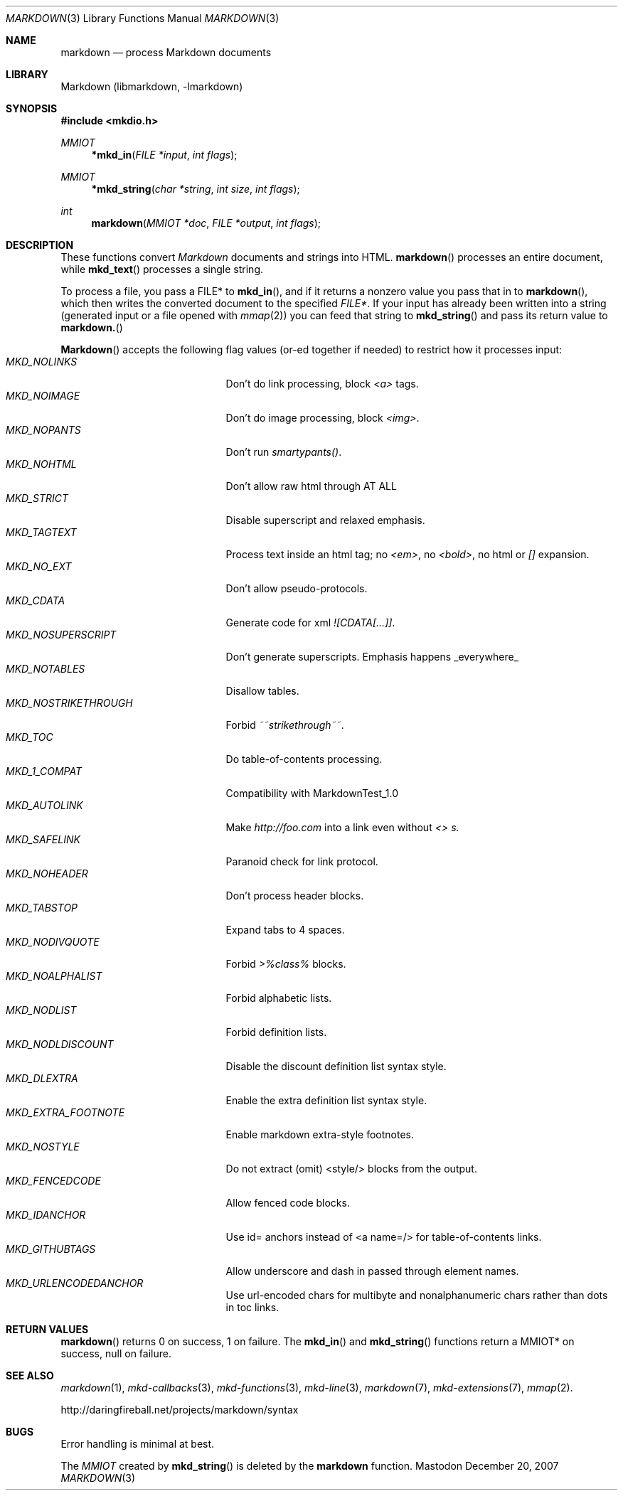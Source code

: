 .\"
.Dd December 20, 2007
.Dt MARKDOWN 3
.Os Mastodon
.Sh NAME
.Nm markdown
.Nd process Markdown documents
.Sh LIBRARY
Markdown 
.Pq libmarkdown , -lmarkdown
.Sh SYNOPSIS
.Fd #include <mkdio.h>
.Ft MMIOT
.Fn *mkd_in "FILE *input" "int flags"
.Ft MMIOT
.Fn *mkd_string "char *string" "int size" "int flags"
.Ft int
.Fn markdown "MMIOT *doc" "FILE *output" "int flags"
.Sh DESCRIPTION
These functions
convert
.Em Markdown
documents and strings into HTML.
.Fn markdown
processes an entire document, while
.Fn mkd_text
processes a single string.
.Pp
To process a file, you pass a FILE* to
.Fn mkd_in ,
and if it returns a nonzero value you pass that in to 
.Fn markdown ,
which then writes the converted document to the specified
.Em FILE* .
If your input has already been written into a string (generated
input or a file opened 
with 
.Xr mmap 2 )
you can feed that string to 
.Fn mkd_string
and pass its return value to
.Fn markdown.
.Pp
.Fn Markdown
accepts the following flag values (or-ed together if needed)
to restrict how it processes input:
.Bl -tag -width MKD_NOSTRIKETHROUGH -compact
.It Ar MKD_NOLINKS
Don't do link processing, block 
.Em <a>
tags.
.It Ar MKD_NOIMAGE
Don't do image processing, block
.Em <img> .
.It Ar MKD_NOPANTS
Don't run 
.Em smartypants() .
.It Ar MKD_NOHTML
Don't allow raw html through AT ALL
.It Ar MKD_STRICT
Disable 
superscript and relaxed emphasis.
.It Ar MKD_TAGTEXT
Process text inside an html tag; no 
.Em <em> ,
no 
.Em <bold> ,
no html or
.Em []
expansion.
.It Ar MKD_NO_EXT
Don't allow pseudo-protocols.
.It Ar MKD_CDATA
Generate code for xml 
.Em ![CDATA[...]] .
.It Ar MKD_NOSUPERSCRIPT
Don't generate superscripts.
Emphasis happens _everywhere_
.It Ar MKD_NOTABLES
Disallow tables.
.It Ar MKD_NOSTRIKETHROUGH
Forbid 
.Em ~~strikethrough~~ .
.It Ar MKD_TOC
Do table-of-contents processing.
.It Ar MKD_1_COMPAT
Compatibility with MarkdownTest_1.0
.It Ar MKD_AUTOLINK
Make 
.Em http://foo.com
into a link even without
.Em <> s.
.It Ar MKD_SAFELINK
Paranoid check for link protocol.
.It Ar MKD_NOHEADER
Don't process header blocks.
.It Ar MKD_TABSTOP
Expand tabs to 4 spaces.
.It Ar MKD_NODIVQUOTE
Forbid 
.Em >%class%
blocks.
.It Ar MKD_NOALPHALIST
Forbid alphabetic lists.
.It Ar MKD_NODLIST
Forbid definition lists.
.It Ar MKD_NODLDISCOUNT
Disable the discount definition list syntax style.
.It Ar MKD_DLEXTRA
Enable the extra definition list syntax style.
.It Ar MKD_EXTRA_FOOTNOTE
Enable markdown extra-style footnotes.
.It Ar MKD_NOSTYLE
Do not extract (omit) <style/> blocks from the output.
.It Ar MKD_FENCEDCODE
Allow fenced code blocks.
.It Ar MKD_IDANCHOR
Use id= anchors instead of <a name=/> for table-of-contents links.
.It Ar MKD_GITHUBTAGS
Allow underscore and dash in passed through element names.
.It Ar MKD_URLENCODEDANCHOR
Use url-encoded chars for multibyte and nonalphanumeric chars rather than dots in toc links.
.El
.Sh RETURN VALUES
.Fn markdown
returns 0 on success, 1 on failure.
The
.Fn mkd_in
and
.Fn mkd_string
functions return a MMIOT* on success, null on failure.
.Sh SEE ALSO
.Xr markdown 1 ,
.Xr mkd-callbacks 3 ,
.Xr mkd-functions 3 ,
.Xr mkd-line 3 ,
.Xr markdown 7 ,
.Xr mkd-extensions 7 ,
.Xr mmap 2 .
.Pp
http://daringfireball.net/projects/markdown/syntax
.Sh BUGS
Error handling is minimal at best.
.Pp
The
.Ar MMIOT
created by
.Fn mkd_string
is deleted by the
.Nm
function.
